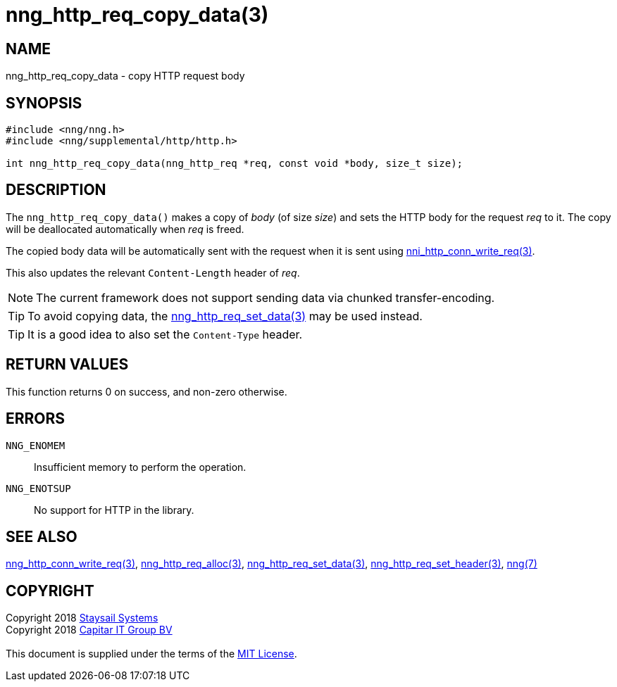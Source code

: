 = nng_http_req_copy_data(3)
:copyright: Copyright 2018 mailto:info@staysail.tech[Staysail Systems, Inc.] + \
            Copyright 2018 mailto:info@capitar.com[Capitar IT Group BV] + \
            {blank} + \
            This document is supplied under the terms of the \
            https://opensource.org/licenses/MIT[MIT License].

== NAME

nng_http_req_copy_data - copy HTTP request body

== SYNOPSIS

[source, c]
-----------
#include <nng/nng.h>
#include <nng/supplemental/http/http.h>

int nng_http_req_copy_data(nng_http_req *req, const void *body, size_t size);
-----------

== DESCRIPTION

The `nng_http_req_copy_data()` makes a copy of _body_ (of size __size__)
and sets the HTTP body for the request _req_ to it.  The copy will be
deallocated automatically when _req_ is freed.

The copied body data will be automatically sent with the request when it
is sent using <<nng_http_conn_write_req#,nni_http_conn_write_req(3)>>.

This also updates the relevant `Content-Length` header of _req_.

NOTE: The current framework does not support sending data via chunked
transfer-encoding.

TIP: To avoid copying data, the
<<nng_http_req_set_data#,nng_http_req_set_data(3)>> may be used instead.

TIP: It is a good idea to also set the `Content-Type` header.

== RETURN VALUES

This function returns 0 on success, and non-zero otherwise.

== ERRORS

`NNG_ENOMEM`:: Insufficient memory to perform the operation.
`NNG_ENOTSUP`:: No support for HTTP in the library.

== SEE ALSO

<<nng_http_conn_write_req#,nng_http_conn_write_req(3)>>,
<<nng_http_req_alloc#,nng_http_req_alloc(3)>>,
<<nng_http_req_set_data#,nng_http_req_set_data(3)>>,
<<nng_http_req_set_header#,nng_http_req_set_header(3)>>,
<<nng#,nng(7)>>

== COPYRIGHT

{copyright}
